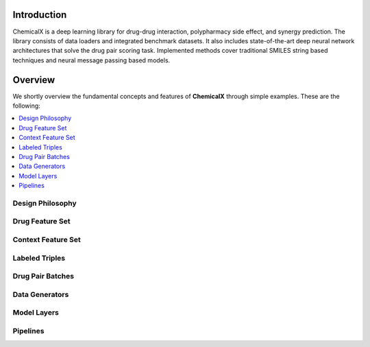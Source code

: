 Introduction
=======================

ChemicalX is a deep learning library for drug-drug interaction, polypharmacy side effect, and synergy prediction. The library consists of data loaders and integrated benchmark datasets. It also includes state-of-the-art deep neural network architectures that solve the drug pair scoring task. Implemented methods cover traditional SMILES string based techniques and neural message passing based models.


Overview
========
We shortly overview the fundamental concepts and features of **ChemicalX**
through simple examples. These are the following:

.. contents::
    :local:

Design Philosophy
-----------------

Drug Feature Set
-----------------

Context Feature Set
--------------------


Labeled Triples
-----------------


Drug Pair Batches
-----------------


Data Generators
-----------------


Model Layers
-----------------



Pipelines
-----------------






